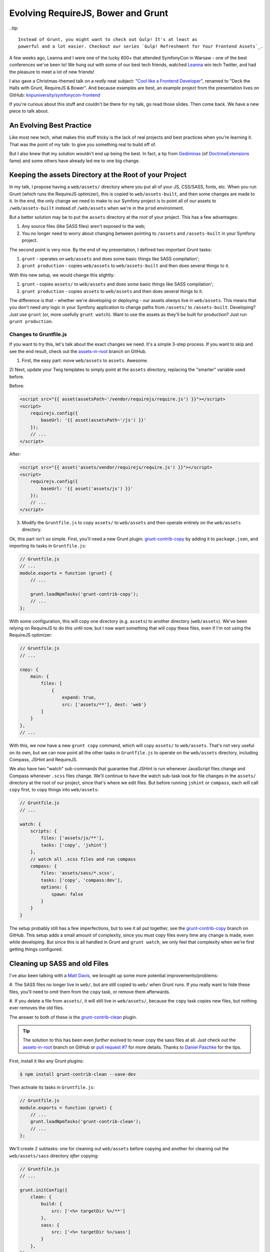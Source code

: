 Evolving RequireJS, Bower and Grunt
===================================

..tip::

    Instead of Grunt, you might want to check out Gulp! It's at least as
    powerful and a lot easier. Checkout our series `Gulp! Refreshment for Your Frontend Assets`_.

A few weeks ago, Leanna and I were one of the lucky 600+ that attended SymfonyCon
in Warsaw - one of the best conferences we've been to! We hung out with some
of our best tech friends, watched `Leanna`_ win tech Twitter, and had the
pleasure to meet a lot of new friends!

I also gave a Christmas-themed talk on a *really* neat subject:
"`Cool like a Frontend Developer`_", renamed to "Deck the Halls with Grunt, RequireJS & Bower".
And because examples are best, an example project from the presentation
lives on GitHub: `knpuniversity/symfonycon-frontend`_

If you're curious about this stuff and couldn't be there for my talk, go
read those slides. Then come back. We have a new piece to talk about.

An Evolving Best Practice
-------------------------

Like most new tech, what makes this stuff tricky is the lack of real projects
and best practices when you're learning it. That was the point of my talk:
to give you something real to build off of.

But I also knew that my solution wouldn't end up being the best. In fact,
a tip from `Gediminas`_ (of `DoctrineExtensions`_ fame) and some others have
already led me to one big change.

Keeping the assets Directory at the Root of your Project
--------------------------------------------------------

In my talk, I propose having a ``web/assets/`` directory where you put all
of your JS, CSS/SASS, fonts, etc. When you run Grunt (which runs the RequireJS
optimizer), this is copied to ``web/assets-built``, and then some changes
are made to it. In the end, the only change we need to make to our Symfony
project is to point all of our assets to ``/web/assets-built`` instead of
``/web/assets`` when we're in the ``prod`` environment.

But a better solution may be to put the ``assets`` directory at the *root*
of your project. This has a few advantages:

#. Any source files (like SASS files) aren't exposed to the web;
#. You no longer need to worry about changing between pointing to ``/assets``
   and ``/assets-built`` in your Symfony project.

The second point is very nice. By the end of my presentation, I defined two
important Grunt tasks:

#. ``grunt`` - operates on ``web/assets`` and does some basic things like
   SASS compilation';
#. ``grunt production`` - copies ``web/assets`` to ``web/assets-built`` and
   then does several things to it.

With this new setup, we would change this slightly:

#. ``grunt`` - copies ``assets/`` to ``web/assets`` and does some basic things
   like SASS compilation';
#. ``grunt production`` - copies ``assets`` to ``web/assets`` and then does
   several things to it.

The difference is that - whether we're developing or deploying - our assets
*always* live in ``web/assets``. This means that you don't need *any* logic
in your Symfony application to change paths from ``/assets/`` to ``/assets-built``.
Developing? Just use ``grunt`` (or, more usefully ``grunt watch``). Want
to use the assets as they'll be built for production? Just run ``grunt production``.

Changes to Gruntfile.js
~~~~~~~~~~~~~~~~~~~~~~~

If you want to try this, let's talk about the exact changes we need. It's
a simple 3-step process. If you want to skip and see the end result, check
out the `assets-in-root`_ branch on GitHub.

1) First, the easy part: move ``web/assets`` to ``assets``. Awesome.

2) Next, update your Twig templates to simply point at the ``assets`` directory,
replacing the "smarter" variable used before.

Before:

.. code-block:: html+jinja

    <script src="{{ asset(assetsPath~'/vendor/requirejs/require.js') }}"></script>
    <script>
        requirejs.config({
            baseUrl: '{{ asset(assetsPath~'/js') }}'
        });
        // ...
    </script>

After:

.. code-block:: html+jinja

    <script src="{{ asset('assets/vendor/requirejs/require.js') }}"></script>
    <script>
        requirejs.config({
            baseUrl: '{{ asset('assets/js') }}'
        });
        // ...
    </script>

3) Modify the ``Gruntfile.js`` to copy ``assets/`` to ``web/assets`` and
   then operate entirely on the ``web/assets`` directory.

Ok, this part isn't *so* simple. First, you'll need a new Grunt plugin:
`grunt-contrib-copy`_ by adding it to ``package.json``, and importing its
tasks in ``Gruntfile.js``:

.. code-block:: javascript

    // Gruntfile.js
    // ...
    module.exports = function (grunt) {
        // ...

        grunt.loadNpmTasks('grunt-contrib-copy');
        // ...
    };

With some configuration, this will copy one directory (e.g. ``assets``) to
another directory (``web/assets``). We've been relying on RequireJS to do
this until now, but I now want something that will copy these files, even
if I'm not using the RequireJS optimizer:

.. code-block:: javascript

    // Gruntfile.js
    // ...
    
    copy: {
        main: {
            files: [
                {
                    expand: true,
                    src: ['assets/**'], dest: 'web'}
            ]
        }
    },
    // ...

With this, we now have a new ``grunt copy`` command, which will copy ``assets/``
to ``web/assets``. That's not very useful on its own, but we can now point
all the other tasks in ``Gruntfile.js`` to operate on the ``web/assets`` directory,
including Compass, JSHint and RequireJS.

We also have two "watch" sub-commands that guarantee that JSHint is run whenever
JavaScript files change and Compass whenever ``.scss`` files change. We'll
continue to have the watch sub-task look for file changes in the ``assets/``
directory at the root of our project, since that's where we edit files. But
before running ``jshint`` or ``compass``, each will call ``copy`` first, to
copy things into ``web/assets``:

.. code-block:: javascript

    // Gruntfile.js
    // ...

    watch: {
        scripts: {
            files: ['assets/js/**'],
            tasks: ['copy', 'jshint']
        },
        // watch all .scss files and run compass
        compass: {
            files: 'assets/sass/*.scss',
            tasks: ['copy', 'compass:dev'],
            options: {
                spawn: false
            }
        }
    }

The setup probably still has a few imperfections, but to see it all put together,
see the `grunt-contrib-copy`_ branch on GitHub. This setup adds a small amount
of complexity, since you must copy files every time any change is made, even
while developing. But since this is all handled in Grunt and ``grunt watch``,
we only feel that complexity when we're first getting things configured.

Cleaning up SASS and old Files
------------------------------

I've also been talking with a `Matt Davis`_, we brought up some more potential
improvements/problems:

#. The SASS files no longer live in ``web/``, but are still copied to ``web/``
when Grunt runs. If you really want to hide these files, you'll need to omit
them from the ``copy`` task, or remove them afterwards.

#. If you delete a file from ``assets/``, it will still live in ``web/assets/``,
because the ``copy`` task copies new files, but nothing ever removes the
old files.

The answer to both of these is the `grunt-contrib-clean`_ plugin.

.. tip::

    The solution to this has been even *further* evolved to never copy the
    sass files at all. Just check out the `assets-in-root`_ branch on GitHub
    or `pull request #7`_ for more details. Thanks to `Daniel Paschke`_ for
    the tips.

First, install it like any Grunt plugins:

.. code-block:: text

    $ npm install grunt-contrib-clean --save-dev

Then activate its tasks in ``Gruntfile.js``:

.. code-block:: javascript

    // Gruntfile.js
    module.exports = function (grunt) {
        // ...
        grunt.loadNpmTasks('grunt-contrib-clean');
        // ...
    };

We'll create 2 subtasks: one for cleaning out ``web/assets`` before copying
and another for cleaning out the ``web/assets/sass`` directory *after* copying:

.. code-block:: javascript

    // Gruntfile.js
    // ...

    grunt.initConfig({
        clean: {
            build: {
                src: ['<%= targetDir %>/**']
            },
            sass: {
                src: ['<%= targetDir %>/sass']
            }
        },
    });

    // ...
    // sub-task that copies assets to web/assets, and also cleans some things
    grunt.registerTask('copy:assets', ['clean:build', 'copy', 'clean:sass']);

    // the "default" task (e.g. simply "Grunt") runs tasks for development
    grunt.registerTask('default', ['copy:assets', 'jshint', 'compass:dev']);

    // register a "production" task that sets everything up before deployment
    grunt.registerTask('production', ['copy:assets', 'jshint', 'requirejs', 'uglify', 'compass:dist']);

We've also created a new convenience task: ``copy:assets``, which cleans
``web/assets``, copies ``assets/`` to ``web/assets/``, then removes ``web/assets/sass``.
Phew! Just make sure that this new ``copy:assets`` is the first step
in our ``default`` and ``production`` tasks. Now, when we run ``grunt`` or
``grunt production``, all the copying and cleaning will happen first.

Other Improvements?
-------------------

This was the first big change that I've come across, but if you see other
improvements, I'd love to hear them!

Have fun!

.. _`Leanna`: http://twitter.com/leannapelham
.. _`Cool like a Frontend Developer`: http://www.slideshare.net/weaverryan/cool-like-frontend-developer-grunt-requirejs-bower-and-other-tools-29177248
.. _`Gediminas`: https://twitter.com/l3pp4rd
.. _`DoctrineExtensions`: https://github.com/l3pp4rd/DoctrineExtensions
.. _`knpuniversity/symfonycon-frontend`: https://github.com/knpuniversity/symfonycon-frontend
.. _`assets-in-root`: https://github.com/knpuniversity/symfonycon-frontend/tree/assets-in-root
.. _`grunt-contrib-copy`: https://github.com/gruntjs/grunt-contrib-copy
.. _`grunt-contrib-clean`: https://github.com/gruntjs/grunt-contrib-clean
.. _`Matt Davis`: https://twitter.com/mdavis1982
.. _`pull request #7`: https://github.com/knpuniversity/symfonycon-frontend/pull/7
.. _`Daniel Paschke`: https://github.com/paschdan
.. _`Gulp! Refreshment for Your Frontend Assets`: https://knpuniversity.com/screencast/gulp
